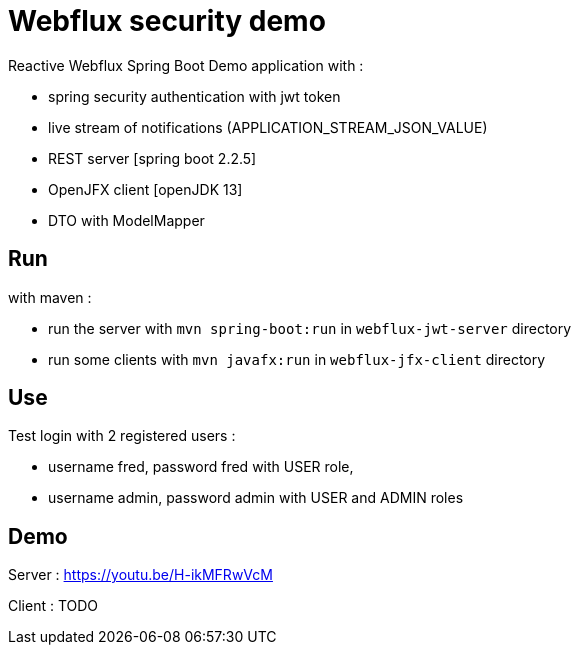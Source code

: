 = Webflux security demo

Reactive Webflux Spring Boot Demo application with :

* spring security authentication with jwt token
* live stream of notifications (APPLICATION_STREAM_JSON_VALUE)
* REST server [spring boot 2.2.5]
* OpenJFX client [openJDK 13]
* DTO with ModelMapper


== Run

with maven :

* run the server with `mvn spring-boot:run` in `webflux-jwt-server` directory
* run some clients with `mvn javafx:run` in `webflux-jfx-client` directory

== Use

Test login with 2 registered users :

* username fred, password fred with USER role,
* username admin, password admin with USER and ADMIN roles


== Demo

Server : https://youtu.be/H-ikMFRwVcM

Client : TODO